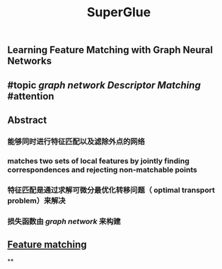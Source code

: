 #+TITLE: SuperGlue

** Learning Feature Matching with Graph Neural Networks
** #topic [[graph network]] [[Descriptor Matching]] #attention
** Abstract
*** 能够同时进行特征匹配以及滤除外点的网络
*** matches two sets of local features by jointly finding correspondences and rejecting non-matchable points
*** 特征匹配是通过求解可微分最优化转移问题（ optimal transport problem）来解决
*** 损失函数由 [[graph network]] 来构建
** [[https://i.imgur.com/jnHec3w.png][Feature matching]]
**
